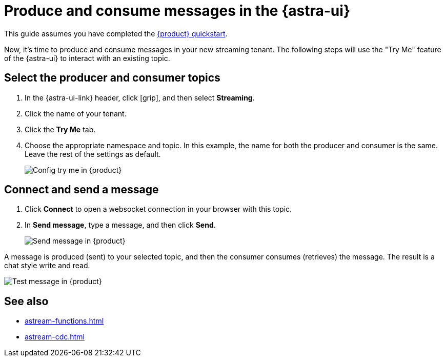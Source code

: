 = Produce and consume messages in the {astra-ui}
:navtitle: {astra-ui}
:description: Use this guide to create and consume a topic message using the {astra-ui}.

This guide assumes you have completed the xref:getting-started:index.adoc[{product} quickstart].

Now, it's time to produce and consume messages in your new streaming tenant.
The following steps will use the "Try Me" feature of the {astra-ui} to interact with an existing topic.

== Select the producer and consumer topics

. In the {astra-ui-link} header, click icon:grip[name="Applications"], and then select *Streaming*.

. Click the name of your tenant.

. Click the **Try Me** tab.

. Choose the appropriate namespace and topic.
In this example, the name for both the producer and consumer is the same.
Leave the rest of the settings as default.
+
image:config-try-me.png[Config try me in {product}]

== Connect and send a message

. Click *Connect* to open a websocket connection in your browser with this topic.

. In *Send message*, type a message, and then click *Send*.
+
image:test-message-input.png[Send message in {product}]

A message is produced (sent) to your selected topic, and then the consumer consumes (retrieves) the message.
The result is a chat style write and read.

image:try-me-test-message.png[Test message in {product}]

== See also

* xref:astream-functions.adoc[]
* xref:astream-cdc.adoc[]
